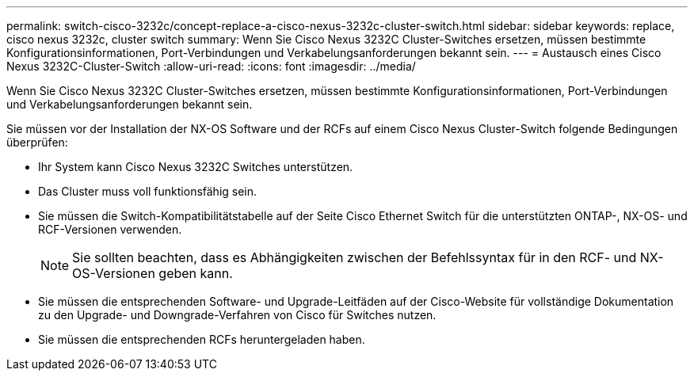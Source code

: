 ---
permalink: switch-cisco-3232c/concept-replace-a-cisco-nexus-3232c-cluster-switch.html 
sidebar: sidebar 
keywords: replace, cisco nexus 3232c, cluster switch 
summary: Wenn Sie Cisco Nexus 3232C Cluster-Switches ersetzen, müssen bestimmte Konfigurationsinformationen, Port-Verbindungen und Verkabelungsanforderungen bekannt sein. 
---
= Austausch eines Cisco Nexus 3232C-Cluster-Switch
:allow-uri-read: 
:icons: font
:imagesdir: ../media/


[role="lead"]
Wenn Sie Cisco Nexus 3232C Cluster-Switches ersetzen, müssen bestimmte Konfigurationsinformationen, Port-Verbindungen und Verkabelungsanforderungen bekannt sein.

Sie müssen vor der Installation der NX-OS Software und der RCFs auf einem Cisco Nexus Cluster-Switch folgende Bedingungen überprüfen:

* Ihr System kann Cisco Nexus 3232C Switches unterstützen.
* Das Cluster muss voll funktionsfähig sein.
* Sie müssen die Switch-Kompatibilitätstabelle auf der Seite Cisco Ethernet Switch für die unterstützten ONTAP-, NX-OS- und RCF-Versionen verwenden.
+
[NOTE]
====
Sie sollten beachten, dass es Abhängigkeiten zwischen der Befehlssyntax für in den RCF- und NX-OS-Versionen geben kann.

====
* Sie müssen die entsprechenden Software- und Upgrade-Leitfäden auf der Cisco-Website für vollständige Dokumentation zu den Upgrade- und Downgrade-Verfahren von Cisco für Switches nutzen.
* Sie müssen die entsprechenden RCFs heruntergeladen haben.

